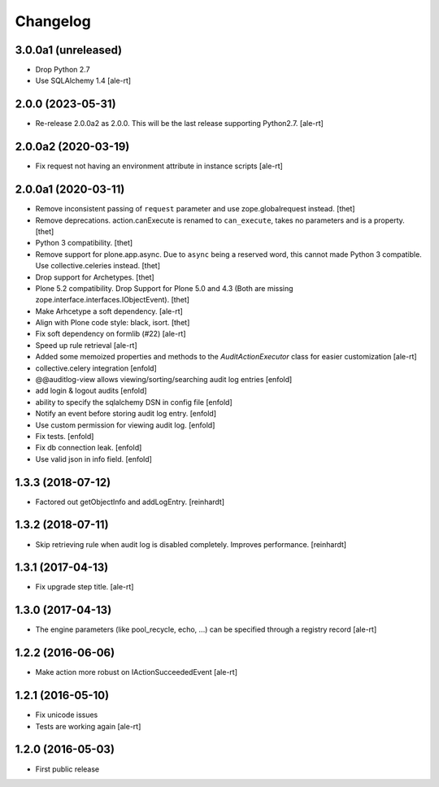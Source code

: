 Changelog
=========

3.0.0a1 (unreleased)
--------------------

- Drop Python 2.7
- Use SQLAlchemy 1.4
  [ale-rt]

2.0.0 (2023-05-31)
------------------

- Re-release 2.0.0a2 as 2.0.0.
  This will be the last release supporting Python2.7.
  [ale-rt]


2.0.0a2 (2020-03-19)
--------------------

- Fix request not having an environment attribute in instance scripts
  [ale-rt]


2.0.0a1 (2020-03-11)
--------------------

- Remove inconsistent passing of ``request`` parameter and use zope.globalrequest instead.
  [thet]

- Remove deprecations.
  action.canExecute is renamed to ``can_execute``, takes no parameters and is a property.
  [thet]

- Python 3 compatibility.
  [thet]

- Remove support for plone.app.async.
  Due to  ``async`` being a reserved word, this cannot made Python 3 compatible.
  Use collective.celeries instead.
  [thet]

- Drop support for Archetypes.
  [thet]

- Plone 5.2 compatibility.
  Drop Support for Plone 5.0 and 4.3 (Both are missing zope.interface.interfaces.IObjectEvent).
  [thet]

- Make Arhcetype a soft dependency.
  [ale-rt]

- Align with Plone code style: black, isort.
  [thet]

- Fix soft dependency on formlib (#22)
  [ale-rt]

- Speed up rule retrieval
  [ale-rt]

- Added some memoized properties and methods to the `AuditActionExecutor` class
  for easier customization
  [ale-rt]

- collective.celery integration
  [enfold]

- @@auditlog-view allows viewing/sorting/searching audit log entries
  [enfold]

- add login & logout audits
  [enfold]

- ability to specify the sqlalchemy DSN in config file
  [enfold]

- Notify an event before storing audit log entry.
  [enfold]

- Use custom permission for viewing audit log.
  [enfold]

- Fix tests.
  [enfold]

- Fix db connection leak.
  [enfold]

- Use valid json in info field.
  [enfold]


1.3.3 (2018-07-12)
------------------

- Factored out getObjectInfo and addLogEntry.
  [reinhardt]


1.3.2 (2018-07-11)
------------------

- Skip retrieving rule when audit log is disabled completely.
  Improves performance.
  [reinhardt]


1.3.1 (2017-04-13)
------------------

- Fix upgrade step title.
  [ale-rt]


1.3.0 (2017-04-13)
------------------

- The engine parameters (like pool_recycle, echo, ...)
  can be specified through a registry record
  [ale-rt]


1.2.2 (2016-06-06)
------------------

- Make action more robust on IActionSucceededEvent
  [ale-rt]


1.2.1 (2016-05-10)
------------------

- Fix unicode issues
- Tests are working again
  [ale-rt]


1.2.0 (2016-05-03)
------------------

- First public release
